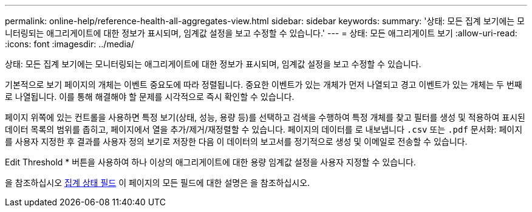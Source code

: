 ---
permalink: online-help/reference-health-all-aggregates-view.html 
sidebar: sidebar 
keywords:  
summary: '상태: 모든 집계 보기에는 모니터링되는 애그리게이트에 대한 정보가 표시되며, 임계값 설정을 보고 수정할 수 있습니다.' 
---
= 상태: 모든 애그리게이트 보기
:allow-uri-read: 
:icons: font
:imagesdir: ../media/


[role="lead"]
상태: 모든 집계 보기에는 모니터링되는 애그리게이트에 대한 정보가 표시되며, 임계값 설정을 보고 수정할 수 있습니다.

기본적으로 보기 페이지의 개체는 이벤트 중요도에 따라 정렬됩니다. 중요한 이벤트가 있는 개체가 먼저 나열되고 경고 이벤트가 있는 개체는 두 번째로 나열됩니다. 이를 통해 해결해야 할 문제를 시각적으로 즉시 확인할 수 있습니다.

페이지 위쪽에 있는 컨트롤을 사용하면 특정 보기(상태, 성능, 용량 등)를 선택하고 검색을 수행하여 특정 개체를 찾고 필터를 생성 및 적용하여 표시된 데이터 목록의 범위를 좁히고, 페이지에서 열을 추가/제거/재정렬할 수 있습니다. 페이지의 데이터를 로 내보냅니다 `.csv` 또는 `.pdf` 문서화: 페이지를 사용자 지정한 후 결과를 사용자 정의 보기로 저장한 다음 이 데이터의 보고서를 정기적으로 생성 및 이메일로 전송할 수 있습니다.

Edit Threshold * 버튼을 사용하여 하나 이상의 애그리게이트에 대한 용량 임계값 설정을 사용자 지정할 수 있습니다.

을 참조하십시오 xref:reference-aggregate-health-fields.adoc[집계 상태 필드] 이 페이지의 모든 필드에 대한 설명은 을 참조하십시오.
